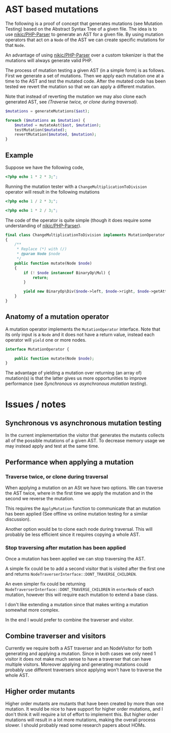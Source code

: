 * AST based mutations
The following is a proof of concept that generates mutations (see Mutation
Testing) based on the Abstract Syntax Tree of a given file.
The idea is to use [[https://github.com/nikic/PHP-Parser][nikic/PHP-Parser]] to generate an AST for a given file. By
using mutation operators that act on a =Node= of the AST we can create specific
mutations for that =Node=.

An advantage of using [[https://github.com/nikic/PHP-Parser][nikic/PHP-Parser]] over a custom tokenizer is that the
mutations will always generate valid PHP.

The process of mutation testing a given AST (in a simple form) is as follows.
First we generate a set of mutations. Then we apply each mutation one at a time
to the AST and test the mutated code. After the mutated code has been tested we
revert the mutation so that we can apply a different mutation.

Note that instead of reverting the mutation we may also clone each generated
AST, see [[Traverse twice, or clone during traversal][(Traverse twice, or clone during traversal)]].

#+BEGIN_SRC php
$mutations = generateMutations($ast);

foreach ($mutations as $mutation) {
    $mutated = mutateAst($ast, $mutation);
    testMutation($mutated);
    revertMutation($mutated, $mutation);
}
#+END_SRC

** Example
Suppose we have the following code,
#+BEGIN_SRC php
<?php echo 1 * 2 * 3;";
#+END_SRC

Running the mutation tester with a =ChangeMultiplicationToDivision= operator will
result in the following mutations
#+BEGIN_SRC php
<?php echo 1 / 2 * 3;";
#+END_SRC

#+BEGIN_SRC php
<?php echo 1 * 2 / 3;";
#+END_SRC

The code of the operator is quite simple (though it does require some
understanding of [[https://github.com/nikic/PHP-Parser][nikic/PHP-Parser]]).
#+BEGIN_SRC php
final class ChangeMultiplicationToDivision implements MutationOperator
{
    /**
     * Replace (*) with (/)
     * @param Node $node
     */
    public function mutate(Node $node)
    {
        if (! $node instanceof BinaryOp\Mul) {
            return;
        }

        yield new BinaryOp\Div($node->left, $node->right, $node->getAttributes());
    }
}
#+END_SRC

** Anatomy of a mutation operator
A mutation operator implements the =MutationOperator= interface. Note that its
only input is a =Node= and it does not have a return value, instead each operator
will =yield= one or more nodes.

#+BEGIN_SRC php
interface MutationOperator {

    public function mutate(Node $node);
}
#+END_SRC

The advantage of yielding a mutation over returning (an array of) mutation(s) is
that the latter gives us more opportunities to improve performance (see
[[Synchronous vs asynchronous mutation testing]]).

* Issues / notes
** Synchronous vs asynchronous mutation testing
In the current implementation the visitor that generates the mutants collects
all of the possible mutations of a given AST.
To decrease memory usage we may instead apply and test at the same time.

** Performance when applying a mutation
*** Traverse twice, or clone during traversal
When applying a mutation on an ASt we have two options. We can traverse the AST
twice, where in the first time we apply the mutation and in the second we
reverse the mutation.

This requires the =ApplyMutation= function to communicate that an mutation has
been applied (See offline vs online mutation testing for a similar discussion).

Another option would be to clone each node during traversal. This will probably
be less efficient since it requires copying a whole AST.

*** Stop traversing after mutation has been applied
Once a mutation has been applied we can stop traversing the AST.

A simple fix could be to add a second visitor that is visited after the first
one and returns =NodeTraverserInterface::DONT_TRAVERSE_CHILDREN=.

An even simpler fix could be returning
=NodeTraverserInterface::DONT_TRAVERSE_CHILDREN= in =enterNode= of each mutation,
however this will require each mutation to extend a base class.

I don't like extending a mutation since that makes writing a mutation somewhat
more complex.

In the end I would prefer to combine the traverser and visitor.

** Combine traverser and visitors
Currently we require both a AST traverser and an NodeVisitor for both generating
and applying a mutation.
Since in both cases we only need 1 visitor it does not make much sense to have a
traverser that can have multiple visitors.
Moreover applying and generating mutations could probably use different
traversers since applying won't have to traverse the whole AST.

** Higher order mutants
Higher order mutants are mutants that have been created by more than one mutation.
It would be nice to have support for higher order mutations, and I don't think
it will require a lot of effort to implement this. But higher order mutations
will result in a lot more mutations, making the overall process slower.
I should probably read some research papers about HOMs.
